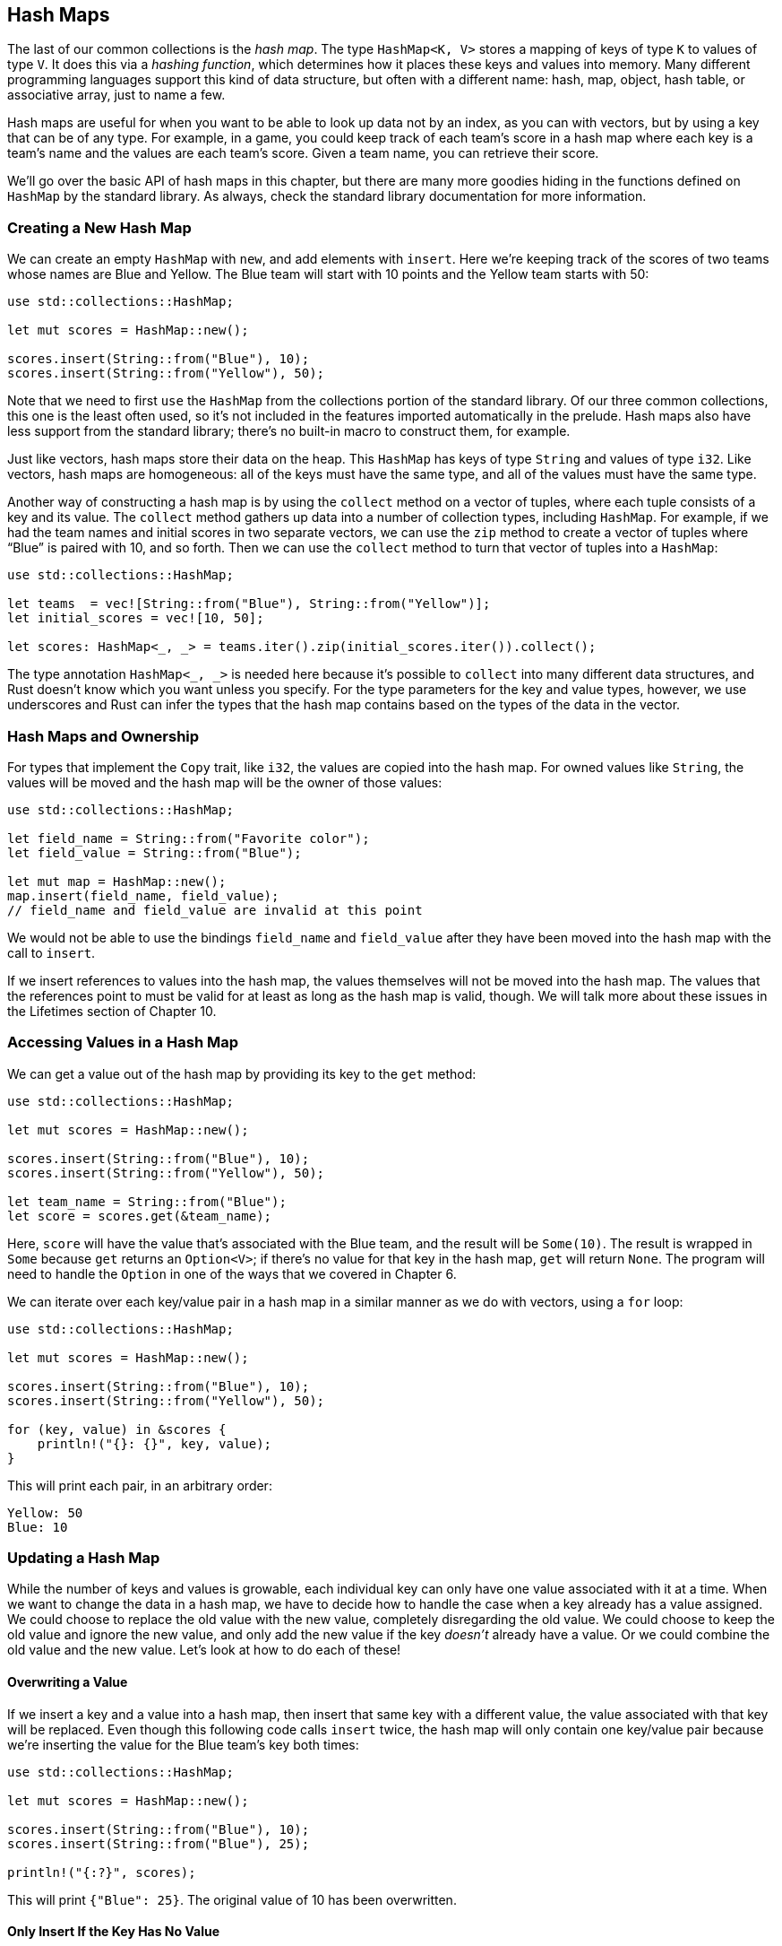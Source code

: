 [[hash-maps]]
== Hash Maps

The last of our common collections is the _hash map_. The type `HashMap<K, V>` stores a mapping of keys of type `K` to values of type `V`. It does this via a _hashing function_, which determines how it places these keys and values into memory. Many different programming languages support this kind of data structure, but often with a different name: hash, map, object, hash table, or associative array, just to name a few.

Hash maps are useful for when you want to be able to look up data not by an index, as you can with vectors, but by using a key that can be of any type. For example, in a game, you could keep track of each team’s score in a hash map where each key is a team’s name and the values are each team’s score. Given a team name, you can retrieve their score.

We’ll go over the basic API of hash maps in this chapter, but there are many more goodies hiding in the functions defined on `HashMap` by the standard library. As always, check the standard library documentation for more information.

[[creating-a-new-hash-map]]
=== Creating a New Hash Map

We can create an empty `HashMap` with `new`, and add elements with `insert`. Here we’re keeping track of the scores of two teams whose names are Blue and Yellow. The Blue team will start with 10 points and the Yellow team starts with 50:

[source,rust]
----
use std::collections::HashMap;

let mut scores = HashMap::new();

scores.insert(String::from("Blue"), 10);
scores.insert(String::from("Yellow"), 50);
----

Note that we need to first `use` the `HashMap` from the collections portion of the standard library. Of our three common collections, this one is the least often used, so it’s not included in the features imported automatically in the prelude. Hash maps also have less support from the standard library; there’s no built-in macro to construct them, for example.

Just like vectors, hash maps store their data on the heap. This `HashMap` has keys of type `String` and values of type `i32`. Like vectors, hash maps are homogeneous: all of the keys must have the same type, and all of the values must have the same type.

Another way of constructing a hash map is by using the `collect` method on a vector of tuples, where each tuple consists of a key and its value. The `collect` method gathers up data into a number of collection types, including `HashMap`. For example, if we had the team names and initial scores in two separate vectors, we can use the `zip` method to create a vector of tuples where “Blue” is paired with 10, and so forth. Then we can use the `collect` method to turn that vector of tuples into a `HashMap`:

[source,rust]
----
use std::collections::HashMap;

let teams  = vec![String::from("Blue"), String::from("Yellow")];
let initial_scores = vec![10, 50];

let scores: HashMap<_, _> = teams.iter().zip(initial_scores.iter()).collect();
----

The type annotation `HashMap<_, _>` is needed here because it’s possible to `collect` into many different data structures, and Rust doesn’t know which you want unless you specify. For the type parameters for the key and value types, however, we use underscores and Rust can infer the types that the hash map contains based on the types of the data in the vector.

[[hash-maps-and-ownership]]
=== Hash Maps and Ownership

For types that implement the `Copy` trait, like `i32`, the values are copied into the hash map. For owned values like `String`, the values will be moved and the hash map will be the owner of those values:

[source,rust]
----
use std::collections::HashMap;

let field_name = String::from("Favorite color");
let field_value = String::from("Blue");

let mut map = HashMap::new();
map.insert(field_name, field_value);
// field_name and field_value are invalid at this point
----

We would not be able to use the bindings `field_name` and `field_value` after they have been moved into the hash map with the call to `insert`.

If we insert references to values into the hash map, the values themselves will not be moved into the hash map. The values that the references point to must be valid for at least as long as the hash map is valid, though. We will talk more about these issues in the Lifetimes section of Chapter 10.

[[accessing-values-in-a-hash-map]]
=== Accessing Values in a Hash Map

We can get a value out of the hash map by providing its key to the `get` method:

[source,rust]
----
use std::collections::HashMap;

let mut scores = HashMap::new();

scores.insert(String::from("Blue"), 10);
scores.insert(String::from("Yellow"), 50);

let team_name = String::from("Blue");
let score = scores.get(&team_name);
----

Here, `score` will have the value that’s associated with the Blue team, and the result will be `Some(10)`. The result is wrapped in `Some` because `get` returns an `Option<V>`; if there’s no value for that key in the hash map, `get` will return `None`. The program will need to handle the `Option` in one of the ways that we covered in Chapter 6.

We can iterate over each key/value pair in a hash map in a similar manner as we do with vectors, using a `for` loop:

[source,rust]
----
use std::collections::HashMap;

let mut scores = HashMap::new();

scores.insert(String::from("Blue"), 10);
scores.insert(String::from("Yellow"), 50);

for (key, value) in &scores {
    println!("{}: {}", key, value);
}
----

This will print each pair, in an arbitrary order:

[source,text]
----
Yellow: 50
Blue: 10
----

[[updating-a-hash-map]]
=== Updating a Hash Map

While the number of keys and values is growable, each individual key can only have one value associated with it at a time. When we want to change the data in a hash map, we have to decide how to handle the case when a key already has a value assigned. We could choose to replace the old value with the new value, completely disregarding the old value. We could choose to keep the old value and ignore the new value, and only add the new value if the key _doesn’t_ already have a value. Or we could combine the old value and the new value. Let’s look at how to do each of these!

[[overwriting-a-value]]
==== Overwriting a Value

If we insert a key and a value into a hash map, then insert that same key with a different value, the value associated with that key will be replaced. Even though this following code calls `insert` twice, the hash map will only contain one key/value pair because we’re inserting the value for the Blue team’s key both times:

[source,rust]
----
use std::collections::HashMap;

let mut scores = HashMap::new();

scores.insert(String::from("Blue"), 10);
scores.insert(String::from("Blue"), 25);

println!("{:?}", scores);
----

This will print `{"Blue": 25}`. The original value of 10 has been overwritten.

[[only-insert-if-the-key-has-no-value]]
==== Only Insert If the Key Has No Value

It’s common to want to check if a particular key has a value and, if it does not, insert a value for it. Hash maps have a special API for this, called `entry`, that takes the key we want to check as an argument. The return value of the `entry` function is an enum, `Entry`, that represents a value that might or might not exist. Let’s say that we want to check if the key for the Yellow team has a value associated with it. If it doesn’t, we want to insert the value 50, and the same for the Blue team. With the entry API, the code for this looks like:

[source,rust]
----
use std::collections::HashMap;

let mut scores = HashMap::new();
scores.insert(String::from("Blue"), 10);

scores.entry(String::from("Yellow")).or_insert(50);
scores.entry(String::from("Blue")).or_insert(50);

println!("{:?}", scores);
----

The `or_insert` method on `Entry` returns the value for the corresponding `Entry` key if it exists, and if not, inserts its argument as the new value for this key and returns the modified `Entry`. This is much cleaner than writing the logic ourselves, and in addition, plays more nicely with the borrow checker.

This code will print `{"Yellow": 50, "Blue": 10}`. The first call to `entry` will insert the key for the Yellow team with the value 50, since the Yellow team doesn’t have a value already. The second call to `entry` will not change the hash map since the Blue team already has the value 10.

[[update-a-value-based-on-the-old-value]]
==== Update a Value Based on the Old Value

Another common use case for hash maps is to look up a key’s value then update it, based on the old value. For instance, if we wanted to count how many times each word appeared in some text, we could use a hash map with the words as keys and increment the value to keep track of how many times we’ve seen that word. If this is the first time we’ve seen a word, we’ll first insert the value `0`.

[source,rust]
----
use std::collections::HashMap;

let text = "hello world wonderful world";

let mut map = HashMap::new();

for word in text.split_whitespace() {
    let count = map.entry(word).or_insert(0);
    *count += 1;
}

println!("{:?}", map);
----

This will print `{"world": 2, "hello": 1, "wonderful": 1}`. The `or_insert` method actually returns a mutable reference (`&mut V`) to the value for this key. Here we store that mutable reference in the `count` variable, so in order to assign to that value we must first dereference `count` using the asterisk (`*`). The mutable reference goes out of scope at the end of the `for` loop, so all of these changes are safe and allowed by the borrowing rules.

[[hashing-function]]
=== Hashing Function

By default, `HashMap` uses a cryptographically secure hashing function that can provide resistance to Denial of Service (DoS) attacks. This is not the fastest hashing algorithm out there, but the tradeoff for better security that comes with the drop in performance is worth it. If you profile your code and find that the default hash function is too slow for your purposes, you can switch to another function by specifying a different _hasher_. A hasher is a type that implements the `BuildHasher` trait. We’ll be talking about traits and how to implement them in Chapter 10. You don't necessarily have to implement your own hasher from scratch; crates.io has libraries that others have shared that provide hashers implementing many common hashing algorithms.

[[summary]]
== Summary

Vectors, strings, and hash maps will take you far in programs where you need to store, access, and modify data. Here are some exercises you should now be equipped to solve:

* Given a list of integers, use a vector and return the mean (average), median (when sorted, the value in the middle position), and mode (the value that occurs most often; a hash map will be helpful here) of the list.
* Convert strings to Pig Latin, where the first consonant of each word is moved to the end of the word with an added “ay”, so “first” becomes “irst-fay”. Words that start with a vowel get “hay” added to the end instead (“apple” becomes “apple-hay”). Remember about UTF-8 encoding!
* Using a hash map and vectors, create a text interface to allow a user to add employee names to a department in the company. For example, “Add Sally to Engineering” or “Add Amir to Sales”. Then let the user retrieve a list of all people in a department or all people in the company by department, sorted alphabetically.

The standard library API documentation describes methods these types have that will be helpful for these exercises!

We’re getting into more complex programs where operations can fail, which means it’s a perfect time to go over error handling next!
